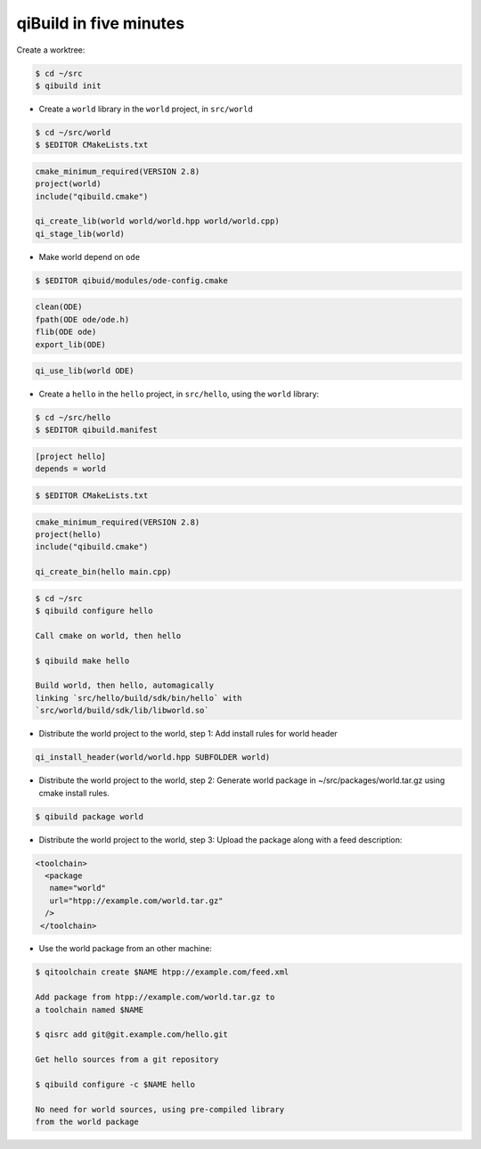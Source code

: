 .. _qibuild-in-five-minutes:

qiBuild in five minutes
=======================


Create a worktree:

.. code-block:: console

   $ cd ~/src
   $ qibuild init


* Create a ``world`` library in the ``world``
  project, in ``src/world``

.. code-block:: console

   $ cd ~/src/world
   $ $EDITOR CMakeLists.txt

.. code-block:: cmake

    cmake_minimum_required(VERSION 2.8)
    project(world)
    include("qibuild.cmake")

    qi_create_lib(world world/world.hpp world/world.cpp)
    qi_stage_lib(world)

* Make world depend on ``ode``

.. code-block:: console

    $ $EDITOR qibuid/modules/ode-config.cmake

.. code-block:: cmake

   clean(ODE)
   fpath(ODE ode/ode.h)
   flib(ODE ode)
   export_lib(ODE)

.. code-block:: cmake

   qi_use_lib(world ODE)


* Create a ``hello`` in the ``hello`` project, in
  ``src/hello``, using the ``world`` library:

.. code-block:: console

   $ cd ~/src/hello
   $ $EDITOR qibuild.manifest


.. code-block:: ini

   [project hello]
   depends = world

.. code-block:: console

   $ $EDITOR CMakeLists.txt


.. code-block:: cmake

    cmake_minimum_required(VERSION 2.8)
    project(hello)
    include("qibuild.cmake")

    qi_create_bin(hello main.cpp)

.. code-block:: console

   $ cd ~/src
   $ qibuild configure hello

   Call cmake on world, then hello

   $ qibuild make hello

   Build world, then hello, automagically
   linking `src/hello/build/sdk/bin/hello` with
   `src/world/build/sdk/lib/libworld.so`


* Distribute the world project to the world, step 1:
  Add install rules for world header

.. code-block:: cmake

   qi_install_header(world/world.hpp SUBFOLDER world)

* Distribute the world project to the world, step 2:
  Generate world package in ~/src/packages/world.tar.gz
  using cmake install rules.

.. code-block:: console

   $ qibuild package world


* Distribute the world project to the world, step 3:
  Upload the package along with a feed description:

.. code-block:: xml

   <toolchain>
     <package
      name="world"
      url="htpp://example.com/world.tar.gz"
     />
    </toolchain>

* Use the world package from an other machine:

.. code-block:: console

   $ qitoolchain create $NAME htpp://example.com/feed.xml

   Add package from htpp://example.com/world.tar.gz to
   a toolchain named $NAME

   $ qisrc add git@git.example.com/hello.git

   Get hello sources from a git repository

   $ qibuild configure -c $NAME hello

   No need for world sources, using pre-compiled library
   from the world package


